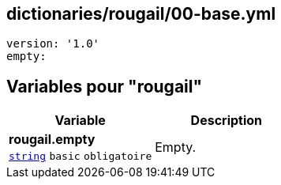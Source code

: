 == dictionaries/rougail/00-base.yml

[,yaml]
----
version: '1.0'
empty:
----
== Variables pour "rougail"

[cols="107a,107a",options="header"]
|====
| Variable                                                                                                  | Description                                                                                               
| 
**rougail.empty** +
`https://rougail.readthedocs.io/en/latest/variable.html#variables-types[string]` `basic` `obligatoire`                                                                                                           | 
Empty.                                                                                                           
|====


